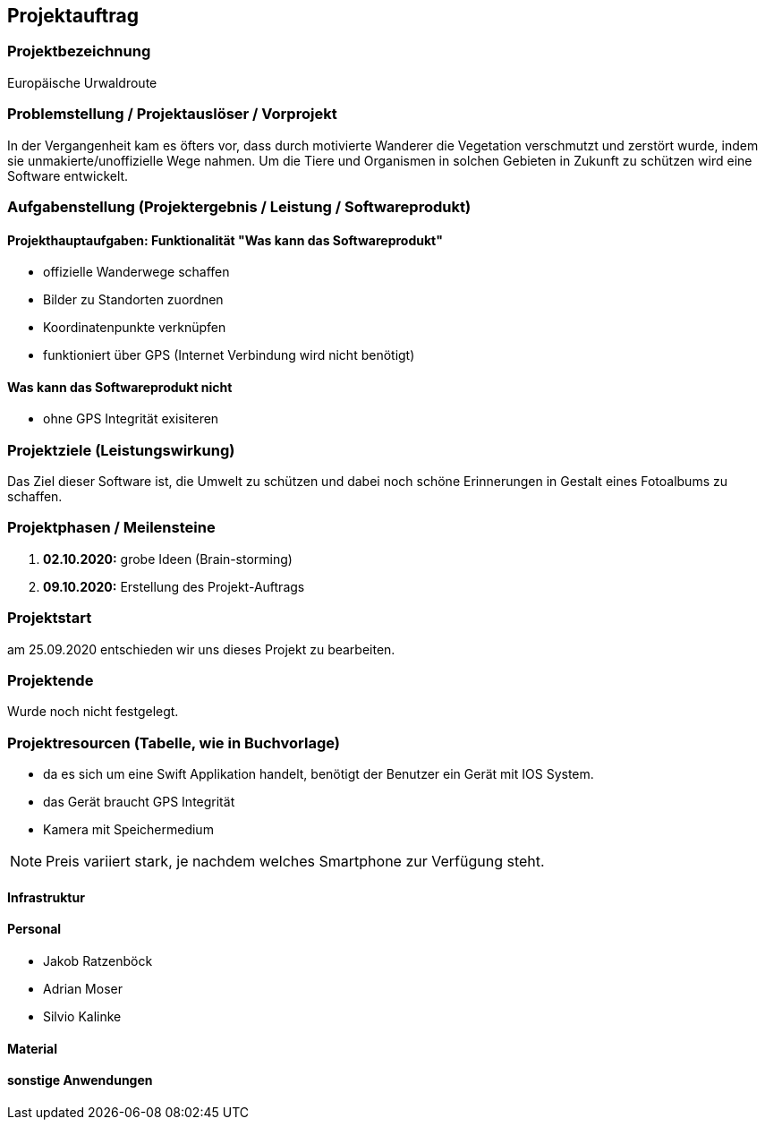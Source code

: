 == Projektauftrag
=== Projektbezeichnung
Europäische Urwaldroute

=== Problemstellung / Projektauslöser / Vorprojekt
In der Vergangenheit kam es öfters vor, dass durch motivierte Wanderer die Vegetation verschmutzt und zerstört wurde,
indem sie unmakierte/unoffizielle Wege nahmen.
Um die Tiere und Organismen in solchen Gebieten in Zukunft zu schützen wird eine Software entwickelt.

=== Aufgabenstellung (Projektergebnis / Leistung / Softwareprodukt)

==== Projekthauptaufgaben: Funktionalität "Was kann das Softwareprodukt"

- offizielle Wanderwege schaffen
- Bilder zu Standorten zuordnen
- Koordinatenpunkte verknüpfen
- funktioniert über GPS  (Internet Verbindung wird nicht benötigt)


==== Was kann das Softwareprodukt nicht

- ohne GPS Integrität exisiteren

=== Projektziele (Leistungswirkung)

Das Ziel dieser Software ist, die Umwelt zu schützen und dabei noch
schöne Erinnerungen in Gestalt eines Fotoalbums zu schaffen.

=== Projektphasen / Meilensteine

. **02.10.2020:** grobe Ideen (Brain-storming)
. **09.10.2020:** Erstellung des Projekt-Auftrags

=== Projektstart

am 25.09.2020 entschieden wir uns dieses Projekt zu bearbeiten.

=== Projektende

Wurde noch nicht festgelegt.

=== Projektresourcen (Tabelle, wie in Buchvorlage)

- da es sich um eine Swift Applikation handelt,
benötigt der Benutzer ein Gerät mit IOS System.
- das Gerät braucht GPS Integrität
- Kamera mit Speichermedium

NOTE: Preis variiert stark, je nachdem welches Smartphone zur Verfügung steht.

==== Infrastruktur

==== Personal

- Jakob Ratzenböck
- Adrian Moser
- Silvio Kalinke

==== Material

==== sonstige Anwendungen